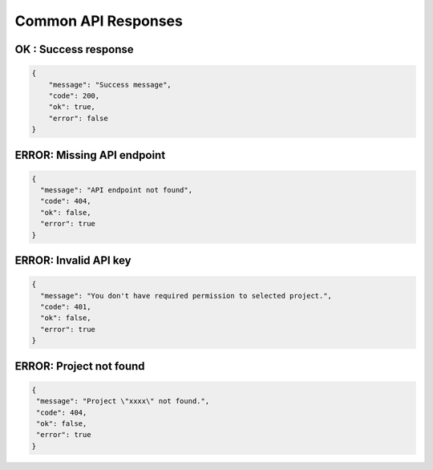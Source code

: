 Common API Responses
====================

OK : Success response
~~~~~~~~~~~~~~~~~~~~~
.. code-block:: json

   {
       "message": "Success message",
       "code": 200,
       "ok": true,
       "error": false
   }

ERROR: Missing API endpoint
~~~~~~~~~~~~~~~~~~~~~~~~~~~

.. code-block:: json

    {
      "message": "API endpoint not found",
      "code": 404,
      "ok": false,
      "error": true
    }

ERROR: Invalid API key
~~~~~~~~~~~~~~~~~~~~~~

.. code-block:: json

    {
      "message": "You don't have required permission to selected project.",
      "code": 401,
      "ok": false,
      "error": true
    }

ERROR: Project not found
~~~~~~~~~~~~~~~~~~~~~~~~

.. code-block:: json

    {
     "message": "Project \"xxxx\" not found.",
     "code": 404,
     "ok": false,
     "error": true
    }
